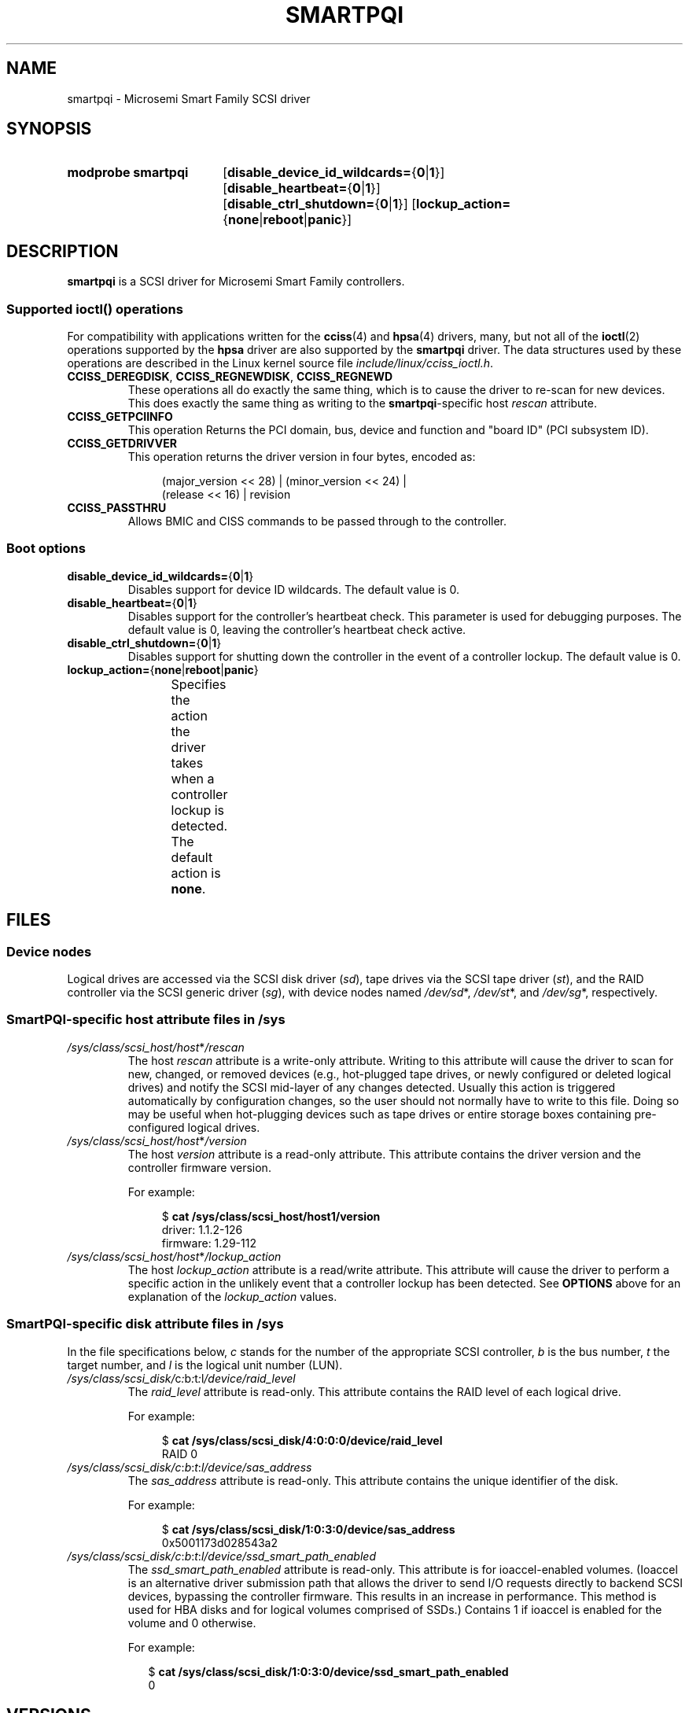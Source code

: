 .\" Copyright (C) 2016-2017, Microsemi Corporation
.\" Copyright (C) 2016, PMC-Sierra, Inc.
.\" Written by Kevin Barnett <kevin.barnett@microsemi.com>
.\"
.\" %%%LICENSE_START(GPLv2_ONELINE)
.\" Licensed under GNU General Public License version 2 (GPLv2)
.\" %%%LICENSE_END
.TH SMARTPQI 4 2017-10-19 "Linux" "Linux Programmer's Manual"
.SH NAME
smartpqi \- Microsemi Smart Family SCSI driver
.SH SYNOPSIS
.SY "modprobe smartpqi"
.RB [ disable_device_id_wildcards= { 0 | 1 }]
.RB [ disable_heartbeat= { 0 | 1 }]
.RB [ disable_ctrl_shutdown= { 0 | 1 }]
.RB [ lockup_action= { none | reboot | panic }]
.YS
.SH DESCRIPTION
.B smartpqi
is a SCSI driver for Microsemi Smart Family controllers.
.SS Supported \f[BI]ioctl\fP\/() operations
For compatibility with applications written for the
.BR cciss (4)
and
.BR hpsa (4)
drivers, many, but not all of the
.BR ioctl (2)
operations supported by the
.B hpsa
driver are also supported by the
.B smartpqi
driver.
The data structures used by these operations
are described in the Linux kernel source file
.IR include/linux/cciss_ioctl.h .
.TP
.BR CCISS_DEREGDISK ", " CCISS_REGNEWDISK ", " CCISS_REGNEWD
These operations
all do exactly the same thing, which is to cause the driver to re-scan
for new devices.
This does exactly the same thing as writing to the
.BR smartpqi -specific
host
.I rescan
attribute.
.TP
.B CCISS_GETPCIINFO
This operation Returns the PCI domain, bus,
device and function and "board ID" (PCI subsystem ID).
.TP
.B CCISS_GETDRIVVER
This operation returns the driver version in four bytes, encoded as:
.IP
.in +4n
.EX
(major_version << 28) | (minor_version << 24) |
        (release << 16) | revision
.EE
.in
.TP
.B CCISS_PASSTHRU
Allows BMIC and CISS commands to be passed through to the controller.
.SS Boot options
.TP
.BR disable_device_id_wildcards= { 0 | 1 }
Disables support for device ID wildcards.
The default value is 0.
.TP
.BR disable_heartbeat= { 0 | 1 }
Disables support for the controller's heartbeat check.
This parameter is used for debugging purposes.
The default value is 0, leaving the controller's heartbeat check active.
.TP
.BR disable_ctrl_shutdown= { 0 | 1 }
Disables support for shutting down the controller in the
event of a controller lockup.
The default value is 0.
.TP
.BR lockup_action= { none | reboot | panic }
Specifies the action the driver takes when a controller
lockup is detected.
The default action is
.BR none .
.TS
l l
---
l l.
parameter	action
\fBnone\fP	take controller offline only
\fBreboot\fP	reboot the system
\fBpanic\fP	panic the system
.TE
.RE
.SH FILES
.SS Device nodes
Logical drives are accessed via the SCSI disk driver
.RI ( sd ),
tape drives via the SCSI tape driver
.RI ( st ),
and the RAID controller via the SCSI generic driver
.RI ( sg ),
with device nodes named
.IR /dev/sd *,
.IR /dev/st *,
and
.IR /dev/sg *,
respectively.
.SS SmartPQI-specific host attribute files in \f[BI]/sys\fP
.TP
.IR /sys/class/scsi_host/host * /rescan
The host
.I rescan
attribute is a write-only attribute.
Writing to this attribute will cause the driver to scan for new,
changed, or removed devices (e.g., hot-plugged tape drives, or newly
configured or deleted logical drives) and notify the SCSI mid-layer of
any changes detected.
Usually this action is triggered automatically by configuration
changes, so the user should not normally have to write to this file.
Doing so may be useful when hot-plugging devices such as tape drives or
entire storage boxes containing pre-configured logical drives.
.TP
.IR /sys/class/scsi_host/host * /version
The host
.I version
attribute is a read-only attribute.
This attribute contains the driver version and the controller firmware
version.
.IP
For example:
.IP
.in +4n
.EX
$ \c
.B cat /sys/class/scsi_host/host1/version
driver: 1.1.2\-126
firmware: 1.29\-112
.EE
.in
.TP
.IR /sys/class/scsi_host/host * /lockup_action
The host
.I lockup_action
attribute is a read/write attribute.
This attribute will cause the driver to perform a specific action in the
unlikely event that a controller lockup has been detected.
See
.BR OPTIONS
above
for an explanation of the
.I lockup_action
values.
.SS SmartPQI-specific disk attribute files in \f[BI]/sys\fP
In the file specifications below,
.I c
stands for the number of the appropriate SCSI controller,
.I b
is the bus number,
.I t
the target number, and
.I l
is the logical unit number (LUN).
.TP
.IR /sys/class/scsi_disk/ c : b : t : l /device/raid_level
The
.I raid_level
attribute is read-only.
This attribute contains the RAID level of each logical drive.
.IP
For example:
.IP
.in +4n
.EX
$ \c
.B cat /sys/class/scsi_disk/4:0:0:0/device/raid_level
RAID 0
.EE
.in
.TP
.IR /sys/class/scsi_disk/c : b : t : l/device/sas_address
The
.I sas_address
attribute is read-only.
This attribute contains the unique identifier of the disk.
.IP
For example:
.IP
.in +4n
.EX
$ \c
.B cat /sys/class/scsi_disk/1:0:3:0/device/sas_address
0x5001173d028543a2
.EE
.in
.TP
.IR /sys/class/scsi_disk/c : b : t : l/device/ssd_smart_path_enabled
The
.I ssd_smart_path_enabled
attribute is read-only.
This attribute is for ioaccel-enabled volumes.
(Ioaccel is an alternative driver submission path that allows the
driver to send I/O requests directly to backend SCSI devices,
bypassing the controller firmware.
This results in an increase in performance.
This method is used for HBA disks and for logical volumes comprised of SSDs.)
Contains 1 if ioaccel is enabled for the volume and 0 otherwise.
.IP
For example:
.IP
.in +2n
.EX
$ \c
.B cat /sys/class/scsi_disk/1:0:3:0/device/ssd_smart_path_enabled
0
.EE
.in
.SH VERSIONS
The
.B smarpqi
driver was added in Linux 4.9.
.SH NOTES
.SS Configuration
To configure a Microsemi Smart Family controller,
refer to the User Guide for the controller,
which can be found by searching for the specific controller at
.UR https://storage.microsemi.com/
.UE .
.SH SEE ALSO
.BR cciss (4),
.BR hpsa (4),
.BR sd (4),
.BR st (4)
.PP
.I Documentation/ABI/testing/sysfs\-bus\-pci\-devices\-cciss
in the Linux kernel source tree.
.SH COLOPHON
This page is part of release 4.14 of the Linux
.I man-pages
project.
A description of the project,
information about reporting bugs,
and the latest version of this page,
can be found at
\%https://www.kernel.org/doc/man\-pages/.
